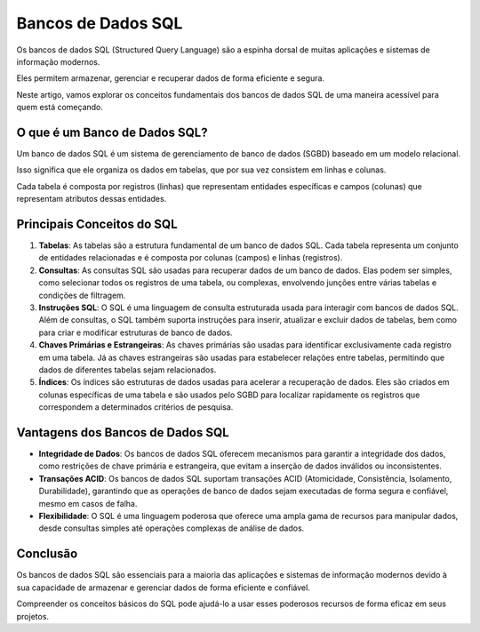 Bancos de Dados SQL
===================

Os bancos de dados SQL (Structured Query Language) são a espinha dorsal de muitas aplicações e sistemas de informação modernos.

Eles permitem armazenar, gerenciar e recuperar dados de forma eficiente e segura.

Neste artigo, vamos explorar os conceitos fundamentais dos bancos de dados SQL de uma maneira acessível para quem está começando.

O que é um Banco de Dados SQL?
------------------------------

Um banco de dados SQL é um sistema de gerenciamento de banco de dados (SGBD) baseado em um modelo relacional.

Isso significa que ele organiza os dados em tabelas, que por sua vez consistem em linhas e colunas.

Cada tabela é composta por registros (linhas) que representam entidades específicas e campos (colunas) que representam atributos dessas entidades.

Principais Conceitos do SQL
---------------------------

1. **Tabelas**: As tabelas são a estrutura fundamental de um banco de dados SQL. Cada tabela representa um conjunto de entidades relacionadas e é composta por colunas (campos) e linhas (registros).
2. **Consultas**: As consultas SQL são usadas para recuperar dados de um banco de dados. Elas podem ser simples, como selecionar todos os registros de uma tabela, ou complexas, envolvendo junções entre várias tabelas e condições de filtragem.
3. **Instruções SQL**: O SQL é uma linguagem de consulta estruturada usada para interagir com bancos de dados SQL. Além de consultas, o SQL também suporta instruções para inserir, atualizar e excluir dados de tabelas, bem como para criar e modificar estruturas de banco de dados.
4. **Chaves Primárias e Estrangeiras**: As chaves primárias são usadas para identificar exclusivamente cada registro em uma tabela. Já as chaves estrangeiras são usadas para estabelecer relações entre tabelas, permitindo que dados de diferentes tabelas sejam relacionados.
5. **Índices**: Os índices são estruturas de dados usadas para acelerar a recuperação de dados. Eles são criados em colunas específicas de uma tabela e são usados pelo SGBD para localizar rapidamente os registros que correspondem a determinados critérios de pesquisa.

Vantagens dos Bancos de Dados SQL
---------------------------------

* **Integridade de Dados**: Os bancos de dados SQL oferecem mecanismos para garantir a integridade dos dados, como restrições de chave primária e estrangeira, que evitam a inserção de dados inválidos ou inconsistentes.
* **Transações ACID**: Os bancos de dados SQL suportam transações ACID (Atomicidade, Consistência, Isolamento, Durabilidade), garantindo que as operações de banco de dados sejam executadas de forma segura e confiável, mesmo em casos de falha.
* **Flexibilidade**: O SQL é uma linguagem poderosa que oferece uma ampla gama de recursos para manipular dados, desde consultas simples até operações complexas de análise de dados.

Conclusão
---------

Os bancos de dados SQL são essenciais para a maioria das aplicações e sistemas de informação modernos devido à sua capacidade de armazenar e gerenciar dados de forma eficiente e confiável.

Compreender os conceitos básicos do SQL pode ajudá-lo a usar esses poderosos recursos de forma eficaz em seus projetos.
